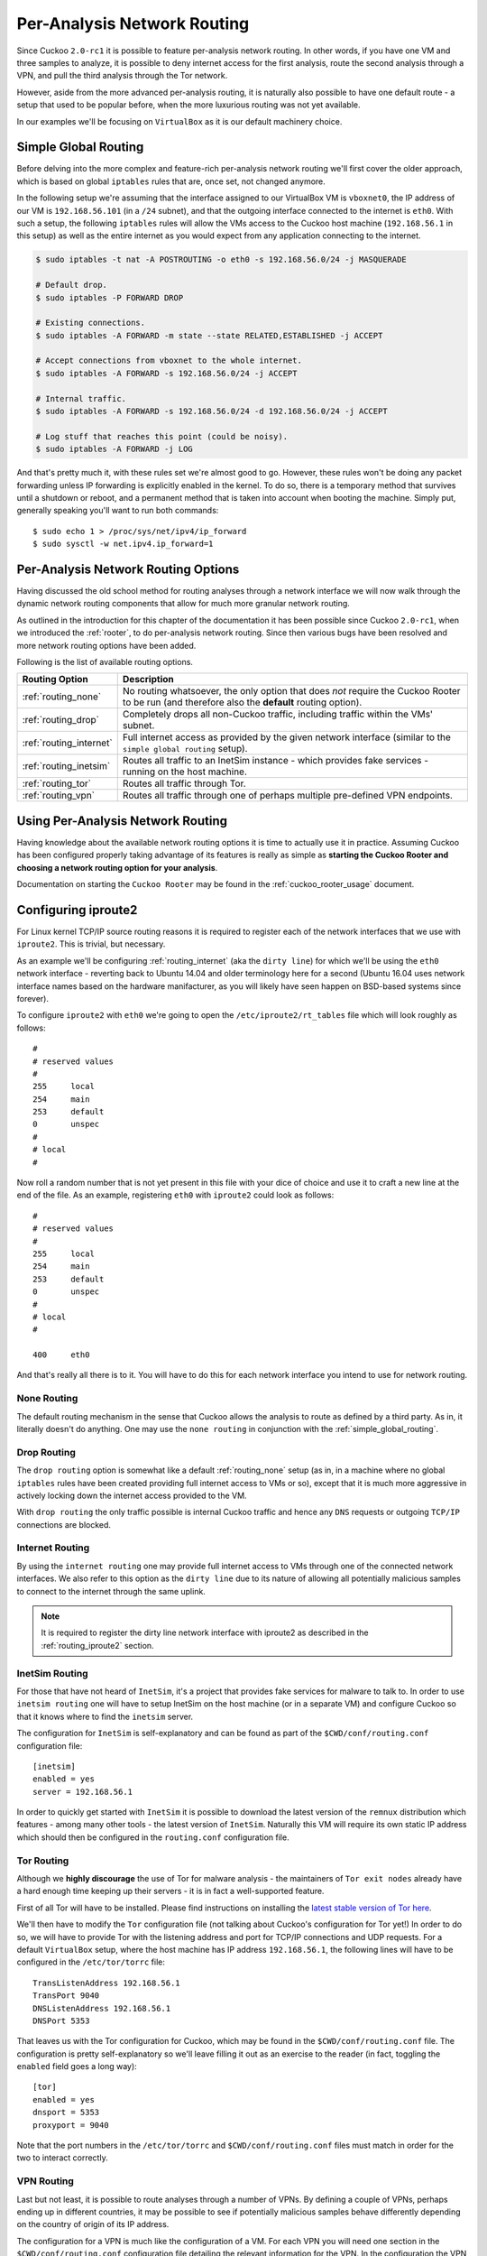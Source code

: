 .. _routing:

============================
Per-Analysis Network Routing
============================

Since Cuckoo ``2.0-rc1`` it is possible to feature per-analysis network
routing. In other words, if you have one VM and three samples to analyze, it
is possible to deny internet access for the first analysis, route the second
analysis through a VPN, and pull the third analysis through the Tor network.

However, aside from the more advanced per-analysis routing, it is naturally
also possible to have one default route - a setup that used to be popular
before, when the more luxurious routing was not yet available.

In our examples we'll be focusing on ``VirtualBox`` as it is our default
machinery choice.

.. _simple_global_routing:

Simple Global Routing
=====================

Before delving into the more complex and feature-rich per-analysis network
routing we'll first cover the older approach, which is based on global
``iptables`` rules that are, once set, not changed anymore.

In the following setup we're assuming that the interface assigned to our
VirtualBox VM is ``vboxnet0``, the IP address of our VM is ``192.168.56.101``
(in a ``/24`` subnet), and that the outgoing interface connected to the
internet is ``eth0``. With such a setup, the following ``iptables`` rules will
allow the VMs access to the Cuckoo host machine (``192.168.56.1`` in this
setup) as well as the entire internet as you would expect from any application
connecting to the internet.

.. code-block:: bash

    $ sudo iptables -t nat -A POSTROUTING -o eth0 -s 192.168.56.0/24 -j MASQUERADE

    # Default drop.
    $ sudo iptables -P FORWARD DROP

    # Existing connections.
    $ sudo iptables -A FORWARD -m state --state RELATED,ESTABLISHED -j ACCEPT

    # Accept connections from vboxnet to the whole internet.
    $ sudo iptables -A FORWARD -s 192.168.56.0/24 -j ACCEPT

    # Internal traffic.
    $ sudo iptables -A FORWARD -s 192.168.56.0/24 -d 192.168.56.0/24 -j ACCEPT

    # Log stuff that reaches this point (could be noisy).
    $ sudo iptables -A FORWARD -j LOG

And that's pretty much it, with these rules set we're almost good to go.
However, these rules won't be doing any packet forwarding unless IP forwarding
is explicitly enabled in the kernel. To do so, there is a temporary method
that survives until a shutdown or reboot, and a permanent method that is taken
into account when booting the machine. Simply put, generally speaking you'll
want to run both commands::

    $ sudo echo 1 > /proc/sys/net/ipv4/ip_forward
    $ sudo sysctl -w net.ipv4.ip_forward=1

Per-Analysis Network Routing Options
====================================

Having discussed the old school method for routing analyses through a network
interface we will now walk through the dynamic network routing components that
allow for much more granular network routing.

As outlined in the introduction for this chapter of the documentation it has
been possible since Cuckoo ``2.0-rc1``, when we introduced the :ref:`rooter`,
to do per-analysis network routing. Since then various bugs have been resolved
and more network routing options have been added.

Following is the list of available routing options.

+-------------------------+--------------------------------------------------+
| Routing Option          | Description                                      |
+=========================+==================================================+
| :ref:`routing_none`     | No routing whatsoever, the only option that does |
|                         | *not* require the Cuckoo Rooter to be run (and   |
|                         | therefore also the **default** routing option).  |
+-------------------------+--------------------------------------------------+
| :ref:`routing_drop`     | Completely drops all non-Cuckoo traffic,         |
|                         | including traffic within the VMs' subnet.        |
+-------------------------+--------------------------------------------------+
| :ref:`routing_internet` | Full internet access as provided by the given    |
|                         | network interface (similar to the                |
|                         | ``simple global routing`` setup).                |
+-------------------------+--------------------------------------------------+
| :ref:`routing_inetsim`  | Routes all traffic to an InetSim instance -      |
|                         | which provides fake services - running on the    |
|                         | host machine.                                    |
+-------------------------+--------------------------------------------------+
| :ref:`routing_tor`      | Routes all traffic through Tor.                  |
+-------------------------+--------------------------------------------------+
| :ref:`routing_vpn`      | Routes all traffic through one of perhaps        |
|                         | multiple pre-defined VPN endpoints.              |
+-------------------------+--------------------------------------------------+

Using Per-Analysis Network Routing
==================================

Having knowledge about the available network routing options it is time to
actually use it in practice. Assuming Cuckoo has been configured properly
taking advantage of its features is really as simple as **starting the Cuckoo
Rooter and choosing a network routing option for your analysis**.

Documentation on starting the ``Cuckoo Rooter`` may be found in the
:ref:`cuckoo_rooter_usage` document.

.. _routing_iproute2:

Configuring iproute2
====================

For Linux kernel TCP/IP source routing reasons it is required to register each
of the network interfaces that we use with ``iproute2``. This is trivial, but
necessary.

As an example we'll be configuring :ref:`routing_internet` (aka the
``dirty line``) for which we'll be using the ``eth0`` network interface -
reverting back to Ubuntu 14.04 and older terminology here for a second (Ubuntu
16.04 uses network interface names based on the hardware manifacturer, as you
will likely have seen happen on BSD-based systems since forever).

To configure ``iproute2`` with ``eth0`` we're going to open the
``/etc/iproute2/rt_tables`` file which will look roughly as follows::

    #
    # reserved values
    #
    255     local
    254     main
    253     default
    0       unspec
    #
    # local
    #

Now roll a random number that is not yet present in this file with your dice
of choice and use it to craft a new line at the end of the file. As an
example, registering ``eth0`` with ``iproute2`` could look as follows::

    #
    # reserved values
    #
    255     local
    254     main
    253     default
    0       unspec
    #
    # local
    #

    400     eth0

And that's really all there is to it. You will have to do this for each
network interface you intend to use for network routing.

.. _routing_none:

None Routing
^^^^^^^^^^^^

The default routing mechanism in the sense that Cuckoo allows the analysis to
route as defined by a third party. As in, it literally doesn't do anything.
One may use the ``none routing`` in conjunction with the
:ref:`simple_global_routing`.

.. _routing_drop:

Drop Routing
^^^^^^^^^^^^

The ``drop routing`` option is somewhat like a default :ref:`routing_none`
setup (as in, in a machine where no global ``iptables`` rules have been
created providing full internet access to VMs or so), except that it is much
more aggressive in actively locking down the internet access provided to the
VM.

With ``drop routing`` the only traffic possible is internal Cuckoo traffic and
hence any ``DNS`` requests or outgoing ``TCP/IP`` connections are blocked.

.. _routing_internet:

Internet Routing
^^^^^^^^^^^^^^^^

By using the ``internet routing`` one may provide full internet access to VMs
through one of the connected network interfaces. We also refer to this option
as the ``dirty line`` due to its nature of allowing all potentially malicious
samples to connect to the internet through the same uplink.

.. note:: It is required to register the dirty line network interface with
    iproute2 as described in the :ref:`routing_iproute2` section.

.. _routing_inetsim:

InetSim Routing
^^^^^^^^^^^^^^^

For those that have not heard of ``InetSim``, it's a project that provides
fake services for malware to talk to. In order to use ``inetsim routing`` one
will have to setup InetSim on the host machine (or in a separate VM) and
configure Cuckoo so that it knows where to find the ``inetsim`` server.

The configuration for ``InetSim`` is self-explanatory and can be found as part
of the ``$CWD/conf/routing.conf`` configuration file::

    [inetsim]
    enabled = yes
    server = 192.168.56.1

In order to quickly get started with ``InetSim`` it is possible to download
the latest version of the ``remnux`` distribution which features - among many
other tools - the latest version of ``InetSim``. Naturally this VM will
require its own static IP address which should then be configured in the
``routing.conf`` configuration file.

.. _routing_tor:

Tor Routing
^^^^^^^^^^^

Although we **highly discourage** the use of Tor for malware analysis - the
maintainers of ``Tor exit nodes`` already have a hard enough time keeping up
their servers - it is in fact a well-supported feature.

First of all Tor will have to be installed. Please find instructions on
installing the `latest stable version of Tor here`_.

We'll then have to modify the ``Tor`` configuration file (not talking about
Cuckoo's configuration for Tor yet!) In order to do so, we will have to
provide Tor with the listening address and port for TCP/IP connections and UDP
requests. For a default ``VirtualBox`` setup, where the host machine has IP
address ``192.168.56.1``, the following lines will have to be configured in
the ``/etc/tor/torrc`` file::

    TransListenAddress 192.168.56.1
    TransPort 9040
    DNSListenAddress 192.168.56.1
    DNSPort 5353

That leaves us with the Tor configuration for Cuckoo, which may be found in
the ``$CWD/conf/routing.conf`` file. The configuration is pretty
self-explanatory so we'll leave filling it out as an exercise to the reader
(in fact, toggling the ``enabled`` field goes a long way)::

    [tor]
    enabled = yes
    dnsport = 5353
    proxyport = 9040

Note that the port numbers in the ``/etc/tor/torrc`` and
``$CWD/conf/routing.conf`` files must match in order for the two to interact
correctly.

.. _`latest stable version of Tor here`: https://www.torproject.org/docs/debian.html.en

.. _routing_vpn:

VPN Routing
^^^^^^^^^^^

Last but not least, it is possible to route analyses through a number of VPNs.
By defining a couple of VPNs, perhaps ending up in different countries, it may
be possible to see if potentially malicious samples behave differently
depending on the country of origin of its IP address.

The configuration for a VPN is much like the configuration of a VM. For each
VPN you will need one section in the ``$CWD/conf/routing.conf`` configuration
file detailing the relevant information for the VPN. In the configuration the
VPN will also have to be *registered* in the list of available VPNs (exactly
the same as you'd do for registering more VMs).

Configuration for a single VPN looks roughly as follows::

    [vpn]
    # Are VPNs enabled?
    enabled = yes

    # Comma-separated list of the available VPNs.
    vpns = vpn0

    [vpn0]
    # Name of this VPN. The name is represented by the filepath to the
    # configuration file, e.g., cuckoo would represent /etc/openvpn/cuckoo.conf
    # Note that you can't assign the names "none" and "internet" as those would
    # conflict with the routing section in cuckoo.conf.
    name = vpn0

    # The description of this VPN which will be displayed in the web interface.
    # Can be used to for example describe the country where this VPN ends up.
    description = Spain, Europe

    # The tun device hardcoded for this VPN. Each VPN *must* be configured to use
    # a hardcoded/persistent tun device by explicitly adding the line "dev tunX"
    # to its configuration (e.g., /etc/openvpn/vpn1.conf) where X in tunX is a
    # unique number between 0 and your lucky number of choice.
    interface = tun0

    # Routing table name/id for this VPN. If table name is used it *must* be
    # added to /etc/iproute2/rt_tables as "<id> <name>" line (e.g., "201 tun0").
    # ID and name must be unique across the system (refer /etc/iproute2/rt_tables
    # for existing names and IDs).
    rt_table = tun0

.. note:: It is required to register each VPN network interface with iproute2
    as described in the :ref:`routing_iproute2` section.
